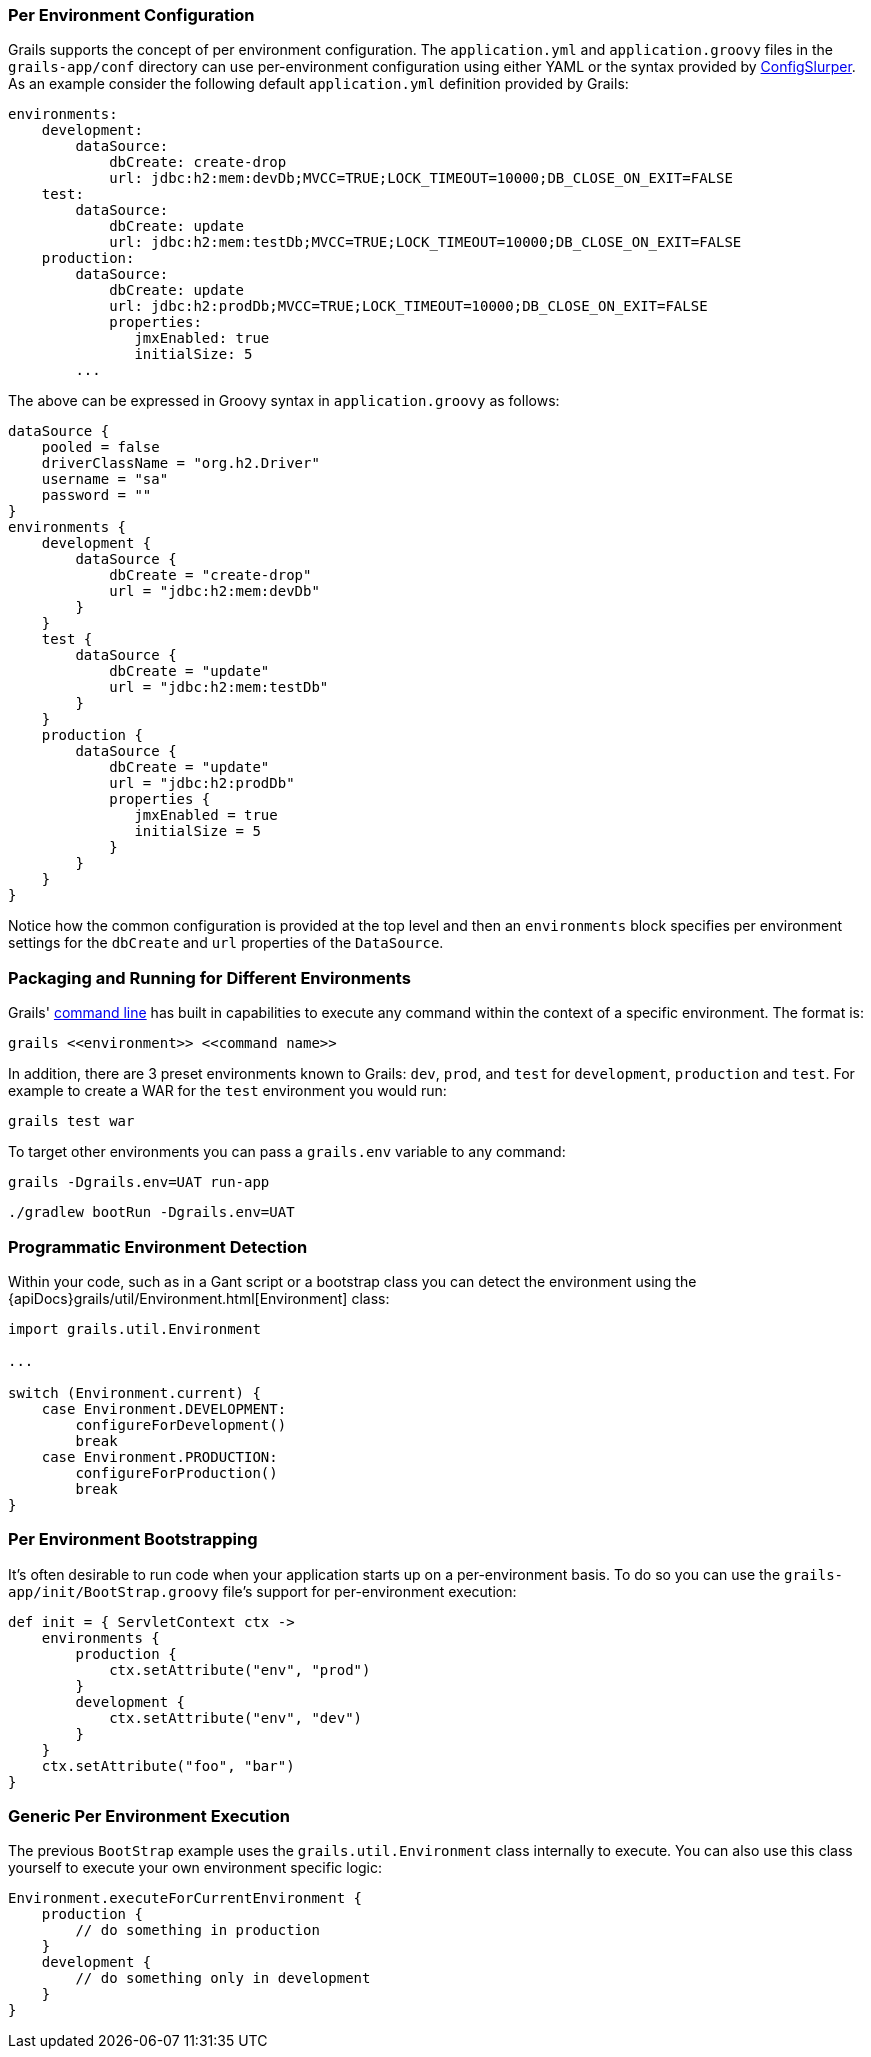
=== Per Environment Configuration


Grails supports the concept of per environment configuration. The `application.yml` and `application.groovy` files in the `grails-app/conf` directory can use per-environment configuration using either YAML or the syntax provided by http://docs.groovy-lang.org/latest/html/documentation/#_configslurper[ConfigSlurper]. As an example consider the following default `application.yml` definition provided by Grails:

[source,yaml]
----
environments:
    development:
        dataSource:
            dbCreate: create-drop
            url: jdbc:h2:mem:devDb;MVCC=TRUE;LOCK_TIMEOUT=10000;DB_CLOSE_ON_EXIT=FALSE
    test:
        dataSource:
            dbCreate: update
            url: jdbc:h2:mem:testDb;MVCC=TRUE;LOCK_TIMEOUT=10000;DB_CLOSE_ON_EXIT=FALSE
    production:
        dataSource:
            dbCreate: update
            url: jdbc:h2:prodDb;MVCC=TRUE;LOCK_TIMEOUT=10000;DB_CLOSE_ON_EXIT=FALSE
            properties:
               jmxEnabled: true
               initialSize: 5
        ...
----

The above can be expressed in Groovy syntax in `application.groovy` as follows:

[source,groovy]
----
dataSource {
    pooled = false
    driverClassName = "org.h2.Driver"
    username = "sa"
    password = ""
}
environments {
    development {
        dataSource {
            dbCreate = "create-drop"
            url = "jdbc:h2:mem:devDb"
        }
    }
    test {
        dataSource {
            dbCreate = "update"
            url = "jdbc:h2:mem:testDb"
        }
    }
    production {
        dataSource {
            dbCreate = "update"
            url = "jdbc:h2:prodDb"
            properties {
               jmxEnabled = true
               initialSize = 5
            }
        }
    }
}
----

Notice how the common configuration is provided at the top level and then an `environments` block specifies per environment settings for the `dbCreate` and `url` properties of the `DataSource`.


=== Packaging and Running for Different Environments


Grails' link:commandLine.html[command line] has built in capabilities to execute any command within the context of a specific environment. The format is:

[source,bash]
----
grails <<environment>> <<command name>>
----

In addition, there are 3 preset environments known to Grails: `dev`, `prod`, and `test` for `development`, `production` and `test`. For example to create a WAR for the `test` environment you would run:

[source,bash]
----
grails test war
----

To target other environments you can pass a `grails.env` variable to any command:

[source,bash]
----
grails -Dgrails.env=UAT run-app
----

[source,bash]
----
./gradlew bootRun -Dgrails.env=UAT
----


=== Programmatic Environment Detection


Within your code, such as in a Gant script or a bootstrap class you can detect the environment using the {apiDocs}grails/util/Environment.html[Environment] class:

[source,groovy]
----
import grails.util.Environment

...

switch (Environment.current) {
    case Environment.DEVELOPMENT:
        configureForDevelopment()
        break
    case Environment.PRODUCTION:
        configureForProduction()
        break
}
----


=== Per Environment Bootstrapping


It's often desirable to run code when your application starts up on a per-environment basis. To do so you can use the `grails-app/init/BootStrap.groovy` file's support for per-environment execution:

[source,groovy]
----
def init = { ServletContext ctx ->
    environments {
        production {
            ctx.setAttribute("env", "prod")
        }
        development {
            ctx.setAttribute("env", "dev")
        }
    }
    ctx.setAttribute("foo", "bar")
}
----


=== Generic Per Environment Execution


The previous `BootStrap` example uses the `grails.util.Environment` class internally to execute. You can also use this class yourself to execute your own environment specific logic:

[source,groovy]
----
Environment.executeForCurrentEnvironment {
    production {
        // do something in production
    }
    development {
        // do something only in development
    }
}
----
